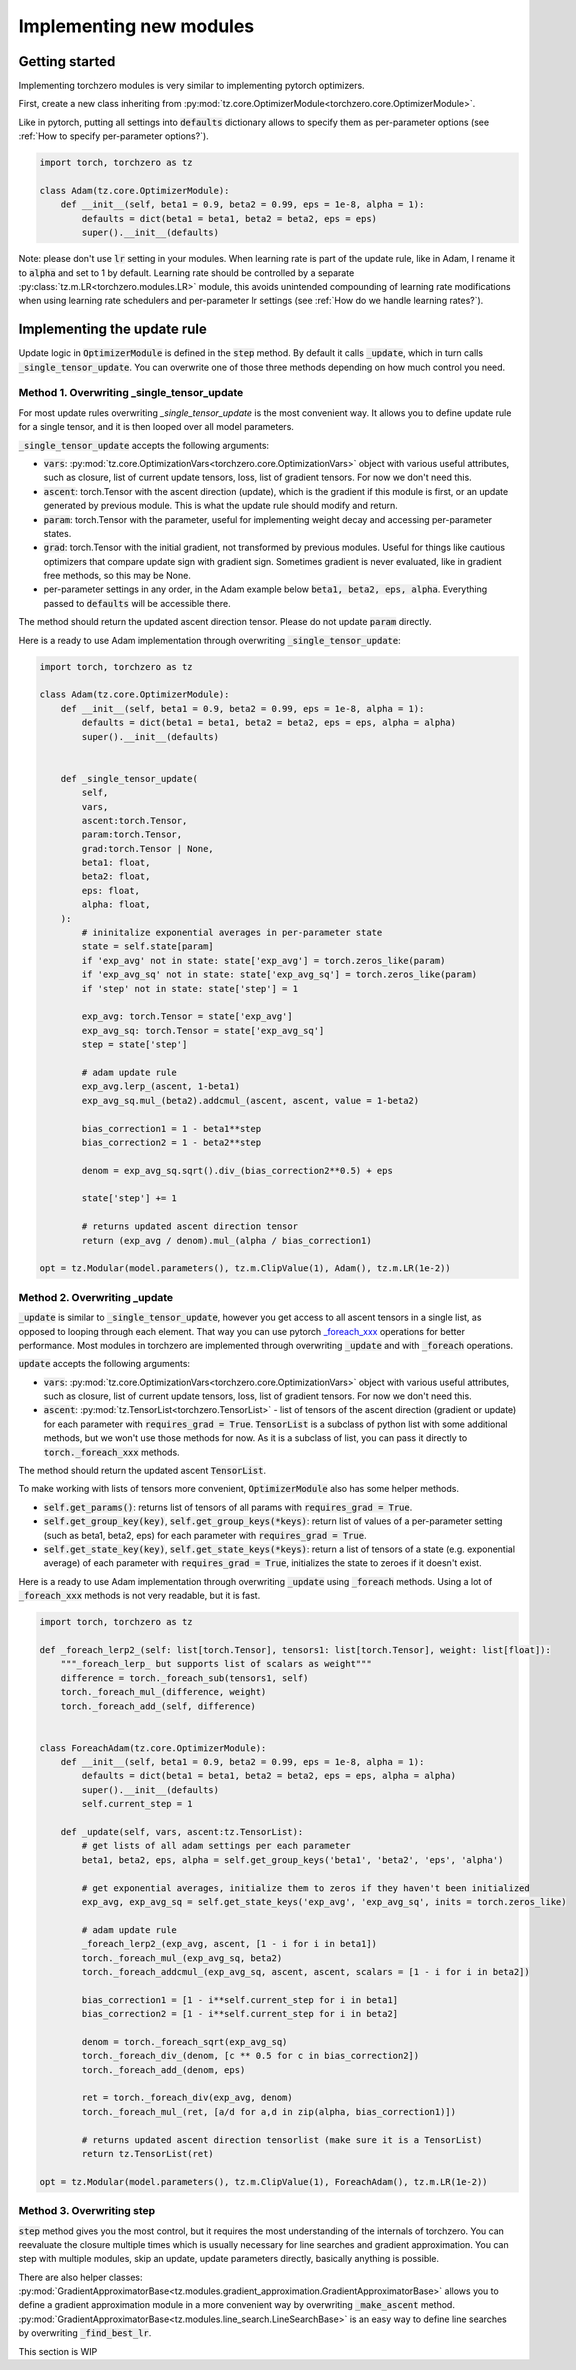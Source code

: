 Implementing new modules
############################

Getting started
================================
Implementing torchzero modules is very similar to implementing pytorch optimizers.

First, create a new class inheriting from :py:mod:`tz.core.OptimizerModule<torchzero.core.OptimizerModule>`.

Like in pytorch, putting all settings into :code:`defaults` dictionary allows to specify them as per-parameter options (see :ref:`How to specify per-parameter options?`).

.. code:: python

    import torch, torchzero as tz

    class Adam(tz.core.OptimizerModule):
        def __init__(self, beta1 = 0.9, beta2 = 0.99, eps = 1e-8, alpha = 1):
            defaults = dict(beta1 = beta1, beta2 = beta2, eps = eps)
            super().__init__(defaults)


Note: please don't use :code:`lr` setting in your modules. When learning rate is part of the update rule, like in Adam, I rename it to :code:`alpha` and set to 1 by default. Learning rate should be controlled by a separate :py:class:`tz.m.LR<torchzero.modules.LR>` module, this avoids unintended compounding of learning rate modifications when using learning rate schedulers and per-parameter lr settings (see :ref:`How do we handle learning rates?`).

Implementing the update rule
=============================
Update logic in :code:`OptimizerModule` is defined in the :code:`step` method. By default it calls :code:`_update`, which in turn calls :code:`_single_tensor_update`. You can overwrite one of those three methods depending on how much control you need.

Method 1. Overwriting _single_tensor_update
+++++++++++++++++++++++++++++++++++++++++++++

For most update rules overwriting `_single_tensor_update` is the most convenient way. It allows you to define update rule for a single tensor, and it is then looped over all model parameters.

:code:`_single_tensor_update` accepts the following arguments:

* :code:`vars`: :py:mod:`tz.core.OptimizationVars<torchzero.core.OptimizationVars>` object with various useful attributes, such as closure, list of current update tensors, loss, list of gradient tensors. For now we don't need this.
* :code:`ascent`: torch.Tensor with the ascent direction (update), which is the gradient if this module is first, or an update generated by previous module. This is what the update rule should modify and return.
* :code:`param`: torch.Tensor with the parameter, useful for implementing weight decay and accessing per-parameter states.
* :code:`grad`: torch.Tensor with the initial gradient, not transformed by previous modules. Useful for things like cautious optimizers that compare update sign with gradient sign. Sometimes gradient is never evaluated, like in gradient free methods, so this may be None.
* per-parameter settings in any order, in the Adam example below :code:`beta1, beta2, eps, alpha`. Everything passed to :code:`defaults` will be accessible there.

The method should return the updated ascent direction tensor. Please do not update :code:`param` directly.

Here is a ready to use Adam implementation through overwriting :code:`_single_tensor_update`:

.. code:: python

    import torch, torchzero as tz

    class Adam(tz.core.OptimizerModule):
        def __init__(self, beta1 = 0.9, beta2 = 0.99, eps = 1e-8, alpha = 1):
            defaults = dict(beta1 = beta1, beta2 = beta2, eps = eps, alpha = alpha)
            super().__init__(defaults)


        def _single_tensor_update(
            self,
            vars,
            ascent:torch.Tensor,
            param:torch.Tensor,
            grad:torch.Tensor | None,
            beta1: float,
            beta2: float,
            eps: float,
            alpha: float,
        ):
            # ininitalize exponential averages in per-parameter state
            state = self.state[param]
            if 'exp_avg' not in state: state['exp_avg'] = torch.zeros_like(param)
            if 'exp_avg_sq' not in state: state['exp_avg_sq'] = torch.zeros_like(param)
            if 'step' not in state: state['step'] = 1

            exp_avg: torch.Tensor = state['exp_avg']
            exp_avg_sq: torch.Tensor = state['exp_avg_sq']
            step = state['step']

            # adam update rule
            exp_avg.lerp_(ascent, 1-beta1)
            exp_avg_sq.mul_(beta2).addcmul_(ascent, ascent, value = 1-beta2)

            bias_correction1 = 1 - beta1**step
            bias_correction2 = 1 - beta2**step

            denom = exp_avg_sq.sqrt().div_(bias_correction2**0.5) + eps

            state['step'] += 1

            # returns updated ascent direction tensor
            return (exp_avg / denom).mul_(alpha / bias_correction1)

    opt = tz.Modular(model.parameters(), tz.m.ClipValue(1), Adam(), tz.m.LR(1e-2))


Method 2. Overwriting _update
+++++++++++++++++++++++++++++++++++++++++++++
:code:`_update` is similar to :code:`_single_tensor_update`, however you get access to all ascent tensors in a single list, as opposed to looping through each element. That way you can use pytorch `_foreach_xxx <https://pytorch.org/docs/stable/torch.html#foreach-operations>`_ operations for better performance. Most modules in torchzero are implemented through overwriting :code:`_update` and with :code:`_foreach` operations.

:code:`update` accepts the following arguments:

* :code:`vars`: :py:mod:`tz.core.OptimizationVars<torchzero.core.OptimizationVars>` object with various useful attributes, such as closure, list of current update tensors, loss, list of gradient tensors. For now we don't need this.
* :code:`ascent`: :py:mod:`tz.TensorList<torchzero.TensorList>` - list of tensors of the ascent direction (gradient or update) for each parameter with :code:`requires_grad = True`. :code:`TensorList` is a subclass of python list with some additional methods, but we won't use those methods for now. As it is a subclass of list, you can pass it directly to :code:`torch._foreach_xxx` methods.

The method should return the updated ascent :code:`TensorList`.

To make working with lists of tensors more convenient, :code:`OptimizerModule` also has some helper methods.

* :code:`self.get_params()`: returns list of tensors of all params with :code:`requires_grad = True`.
* :code:`self.get_group_key(key)`, :code:`self.get_group_keys(*keys)`: return list of values of a per-parameter setting (such as beta1, beta2, eps) for each parameter with :code:`requires_grad = True`.
* :code:`self.get_state_key(key)`, :code:`self.get_state_keys(*keys)`: return a list of tensors of a state (e.g. exponential average) of each parameter with :code:`requires_grad = True`, initializes the state to zeroes if it doesn't exist.

Here is a ready to use Adam implementation through overwriting :code:`_update` using :code:`_foreach` methods. Using a lot of :code:`_foreach_xxx` methods is not very readable, but it is fast.

.. code:: python

    import torch, torchzero as tz

    def _foreach_lerp2_(self: list[torch.Tensor], tensors1: list[torch.Tensor], weight: list[float]):
        """_foreach_lerp_ but supports list of scalars as weight"""
        difference = torch._foreach_sub(tensors1, self)
        torch._foreach_mul_(difference, weight)
        torch._foreach_add_(self, difference)


    class ForeachAdam(tz.core.OptimizerModule):
        def __init__(self, beta1 = 0.9, beta2 = 0.99, eps = 1e-8, alpha = 1):
            defaults = dict(beta1 = beta1, beta2 = beta2, eps = eps, alpha = alpha)
            super().__init__(defaults)
            self.current_step = 1

        def _update(self, vars, ascent:tz.TensorList):
            # get lists of all adam settings per each parameter
            beta1, beta2, eps, alpha = self.get_group_keys('beta1', 'beta2', 'eps', 'alpha')

            # get exponential averages, initialize them to zeros if they haven't been initialized
            exp_avg, exp_avg_sq = self.get_state_keys('exp_avg', 'exp_avg_sq', inits = torch.zeros_like)

            # adam update rule
            _foreach_lerp2_(exp_avg, ascent, [1 - i for i in beta1])
            torch._foreach_mul_(exp_avg_sq, beta2)
            torch._foreach_addcmul_(exp_avg_sq, ascent, ascent, scalars = [1 - i for i in beta2])

            bias_correction1 = [1 - i**self.current_step for i in beta1]
            bias_correction2 = [1 - i**self.current_step for i in beta2]

            denom = torch._foreach_sqrt(exp_avg_sq)
            torch._foreach_div_(denom, [c ** 0.5 for c in bias_correction2])
            torch._foreach_add_(denom, eps)

            ret = torch._foreach_div(exp_avg, denom)
            torch._foreach_mul_(ret, [a/d for a,d in zip(alpha, bias_correction1)])

            # returns updated ascent direction tensorlist (make sure it is a TensorList)
            return tz.TensorList(ret)

    opt = tz.Modular(model.parameters(), tz.m.ClipValue(1), ForeachAdam(), tz.m.LR(1e-2))


Method 3. Overwriting step
+++++++++++++++++++++++++++++++++++++++++++++
:code:`step` method gives you the most control, but it requires the most understanding of the internals of torchzero. You can reevaluate the closure multiple times which is usually necessary for line searches and gradient approximation. You can step with multiple modules, skip an update, update parameters directly, basically anything is possible.

There are also helper classes: :py:mod:`GradientApproximatorBase<tz.modules.gradient_approximation.GradientApproximatorBase>` allows you to define a gradient approximation module in a more convenient way by overwriting :code:`_make_ascent` method. :py:mod:`GradientApproximatorBase<tz.modules.line_search.LineSearchBase>` is an easy way to define line searches by overwriting :code:`_find_best_lr`.

This section is WIP